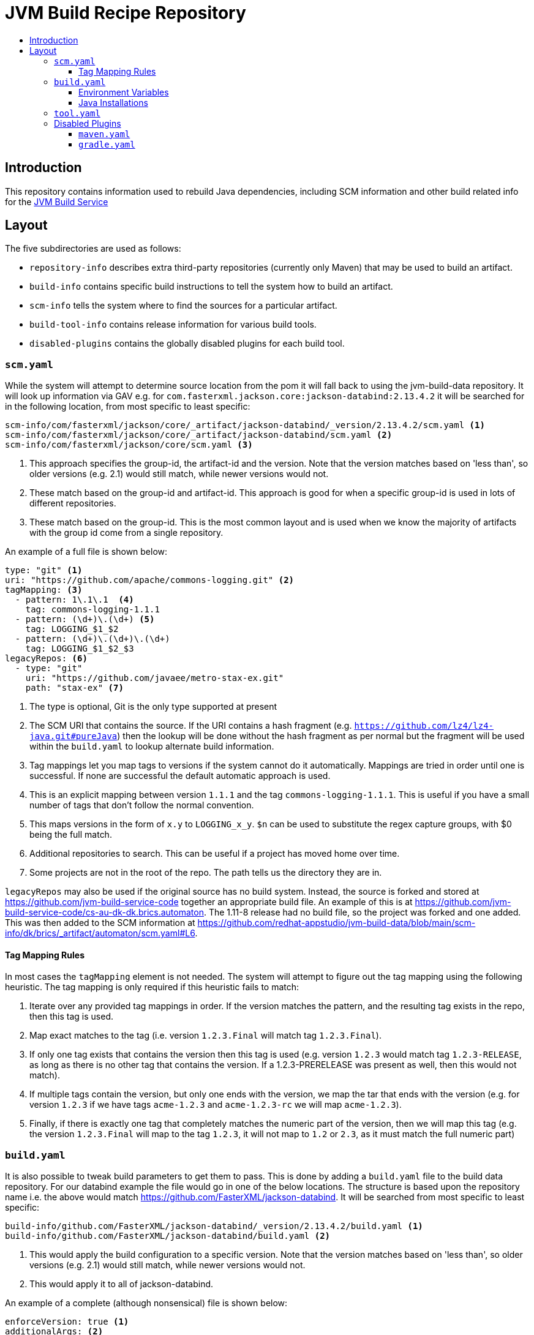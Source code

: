 = JVM Build Recipe Repository
:icons: font
:toc:
:toclevels: 5
:toc-title:

== Introduction

This repository contains information used to rebuild Java dependencies,
including SCM information and other build related info for the
https://github.com/redhat-appstudio/jvm-build-service[JVM Build Service]

== Layout

The five subdirectories are used as follows:

* `repository-info` describes extra third-party repositories (currently only Maven) that may be used to build an
artifact.
* `build-info` contains specific build instructions to tell the system how to build an artifact.
* `scm-info` tells the system where to find the sources for a particular artifact.
* `build-tool-info` contains release information for various build tools.
* `disabled-plugins` contains the globally disabled plugins for each build tool.

=== `scm.yaml`

While the system will attempt to determine source location from the pom it will fall back to using the
jvm-build-data repository. It will look up information via GAV e.g. for
`com.fasterxml.jackson.core:jackson-databind:2.13.4.2` it will be searched for in the following
location, from most specific to least specific:

[source]
----
scm-info/com/fasterxml/jackson/core/_artifact/jackson-databind/_version/2.13.4.2/scm.yaml <1>
scm-info/com/fasterxml/jackson/core/_artifact/jackson-databind/scm.yaml <2>
scm-info/com/fasterxml/jackson/core/scm.yaml <3>
----
<1> This approach specifies the group-id, the artifact-id and the version. Note that the version matches based on 'less than', so older versions (e.g. 2.1) would still match, while newer versions would not.
<2> These match based on the group-id and artifact-id. This approach is good for when a specific group-id is used in lots of different repositories.
<3> These match based on the group-id. This is the most common layout and is used when we know the majority of
artifacts with the group id come from a single repository.


An example of a full file is shown below:

[source,yaml]
----
type: "git" <1>
uri: "https://github.com/apache/commons-logging.git" <2>
tagMapping: <3>
  - pattern: 1\.1\.1  <4>
    tag: commons-logging-1.1.1
  - pattern: (\d+)\.(\d+) <5>
    tag: LOGGING_$1_$2
  - pattern: (\d+)\.(\d+)\.(\d+)
    tag: LOGGING_$1_$2_$3
legacyRepos: <6>
  - type: "git"
    uri: "https://github.com/javaee/metro-stax-ex.git"
    path: "stax-ex" <7>
----
<1> The type is optional, Git is the only type supported at present
<2> The SCM URI that contains the source. If the URI contains a hash fragment (e.g.
`https://github.com/lz4/lz4-java.git#pureJava`) then the lookup will be done without the hash fragment as per normal
but the fragment will be used within the `build.yaml` to lookup alternate build information.
<3> Tag mappings let you map tags to versions if the system cannot do it automatically. Mappings are tried in order
until one is successful. If none are successful the default automatic approach is used.
<4> This is an explicit mapping between version `1.1.1` and the tag `commons-logging-1.1.1`. This is useful if you
have a small number of tags that don't follow the normal convention.
<5> This maps versions in the form of `x.y` to `LOGGING_x_y`. `$n` can be used to substitute the regex capture
groups, with $0 being the full match.
<6> Additional repositories to search. This can be useful if a project has moved home over time.
<7> Some projects are not in the root of the repo. The path tells us the directory they are in.

`legacyRepos` may also be used if the original source has no build system. Instead, the source is forked and stored
at https://github.com/jvm-build-service-code together an appropriate build file. An example of this is at
https://github.com/jvm-build-service-code/cs-au-dk-dk.brics.automaton. The 1.11-8 release had no build file, so the
project was forked and one added. This was then added to the SCM information at
https://github.com/redhat-appstudio/jvm-build-data/blob/main/scm-info/dk/brics/_artifact/automaton/scm.yaml#L6.

==== Tag Mapping Rules

In most cases the `tagMapping` element is not needed. The system will attempt to figure out the tag mapping using the following heuristic. The tag mapping is only required if this heuristic fails to match:

. Iterate over any provided tag mappings in order. If the version matches the pattern, and the resulting tag exists in the repo, then this tag is used.
. Map exact matches to the tag (i.e. version `1.2.3.Final` will match tag `1.2.3.Final`).
. If only one tag exists that contains the version then this tag is used (e.g. version `1.2.3` would match tag `1.2.3-RELEASE`, as long as there is no other tag that contains the version. If a 1.2.3-PRERELEASE was present as well, then this would not match).
. If multiple tags contain the version, but only one ends with the version, we map the tar that ends with the version (e.g. for version `1.2.3` if we have tags `acme-1.2.3` and `acme-1.2.3-rc` we will map `acme-1.2.3`).
. Finally, if there is exactly one tag that completely matches the numeric part of the version, then we will map this tag (e.g.
the version `1.2.3.Final` will map to the tag `1.2.3`, it will not map to `1.2` or `2.3`, as it must match the full numeric part)

=== `build.yaml`

It is also possible to tweak build parameters to get them to pass. This is done by adding a `build.yaml` file to the build
data repository. For our databind example the file would go in one of the below locations. The structure is based upon the
repository name i.e. the above would match https://github.com/FasterXML/jackson-databind. It will be searched from most
specific to least specific:

[source]
----
build-info/github.com/FasterXML/jackson-databind/_version/2.13.4.2/build.yaml <1>
build-info/github.com/FasterXML/jackson-databind/build.yaml <2>
----
<1> This would apply the build configuration to a specific version. Note that the version matches based on 'less
than', so older versions (e.g. 2.1) would still match, while newer versions would not.
<2> This would apply it to all of jackson-databind.

An example of a complete (although nonsensical) file is shown below:

[source,yaml]
----
enforceVersion: true <1>
additionalArgs: <2>
  - "-DskipDocs"
alternativeArgs: <3>
  - "'set Global / baseVersionSuffix:=\"\"'"
  - "enableOptimizer"
preBuildScript: | <4>
    ./autogen.sh
    /bin/sh -c "$(rpm --eval %configure); $(rpm --eval %__make) $(rpm --eval %_smp_mflags)"
additionalDownloads: <5>
  - uri: https://github.com/mikefarah/yq/releases/download/v4.30.4/yq_linux_amd64 <6>
    sha256: 30459aa144a26125a1b22c62760f9b3872123233a5658934f7bd9fe714d7864d <7>
    type: executable <8>
    fileName: yq <9>
    binaryPath: only_for_tar/bin <10>
  - type: rpm <11>
    packageName: glibc-devel
additionalMemory: 4096 <12>
javaVersion: 11 <13>
additionalBuilds: <14>
  pureJava:
    preBuildScript: |
        ./autogen.sh
        /bin/sh -c "$(rpm --eval %configure); $(rpm --eval %__make) $(rpm --eval %_smp_mflags)"
    additionalArgs:
      - "-Dlz4-pure-java=true"

----
<1> If the tag contains build files that do not match the version include this to override the version.
<2> Additional parameters to add to the build command line.
<3> A complete replacement for the build command line, this should not be used with 'additionalArgs' as it will replace them. This is mostly used in SBT builds.
<4> A script to run before the build. This can do things like build native components that are required.
<5> Additional downloads required for the build.
<6> The URI to download from
<7> The expected SHA.
<8> The type, can be either `executable`, or `tar`.
<9> The final file name, this will be added to `$PATH`. This is only for `executable` files.
<10> The path to the directory inside the tar file that contains executables, this will be added to `$PATH`.
<11> Additional RPMs to be installed prior to running the build.
<12> If the system should allocate additional memory for the build.
<13> This is used to enforce a particular Java version.
<14> This is used for additional builds that are alternate to the default. Each name (e.g. `pureJava`) should match to a hash fragment
in `scm.yaml`. Complete recipe information for the build must be included as it is **not** combined with the parent information.

==== Environment Variables

Note that within the build pod (for instance, accessible by the `preBuildScript`) several variables are defined:

* `PROJECT_VERSION` which is set to the version of the artifact that is being built.
* `MAVEN_HOME` where the current version of Maven is installed to.
* `GRADLE_HOME` where the current version of Gradle is installed to *[optional]*
* `JAVA_HOME` where the current version of Java is installed to
* `ENFORCE_VERSION` if enforceVersion (see above) has been defined.

==== Java Installations

Currently, the following Java installations are available (in case a build requires multiple versions of a JDK):

* `/usr/lib/java-1.8.0`
* `/usr/lib/java-11`
* `/usr/lib/java-17`
* `/usr/lib/java-21`

=== `tool.yaml`

This file contains release information about a build tool.

[source,yaml]
----
- version: "8.4" <1>
  maxJdkVersion: 20 <2>
  minJdkVersion: 8 <3>
  releaseDate: "2023-10-04" <4>
----
<1> The version string for a particular release.
<2> The maximum JDK version number supported by the release.
<3> The minimum JDK version number supported by the release.
<4> The date of the release as specified in https://docs.oracle.com/javase/8/docs/api/java/text/SimpleDateFormat.html[`java.text.SimpleDateFormat`].


=== Disabled Plugins

The `disabled-plugins` directory contains `.yaml` files with the basename of the file being that of the build tool, e.g., `maven.yaml` for Maven and `gradle.yaml` for Gradle.

==== `maven.yaml`

This file contains the globally disabled plugins (for Maven) which can be overridden on a per-build basis via the `disabledPlugins` key in `build.yaml`.

[source,yaml]
----
disabledPlugins: <1>
  - "org.glassfish.copyright:glassfish-copyright-maven-plugin" <2>
----
<1> The `disabledPlugins` key (and only this key) must be present followed by the plugin list.
<2> The list of disabled plugins are strings in tool-specific format, e.g., `"<groupdId>:<artifactId>"` for Maven.

==== `gradle.yaml`

This file contains the globally disabled plugins (for Gradle) which can be overridden on a per-build basis via the `disabledPlugins` key in `build.yaml`.

[source,yaml]
----
disabledPlugins: <1>
  - "kotlin.gradle.targets.js" <2>
----
<1> The `disabledPlugins` key (and only this key) must be present followed by the plugin list.
<2> The list of disabled plugins are strings in tool-specific format, e.g., ``"<packageNameOfTask>"` for Gradle.

